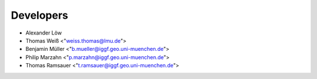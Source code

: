 Developers
==========

* Alexander Löw
* Thomas Weiß <"weiss.thomas@lmu.de">
* Benjamin Müller <"b.mueller@iggf.geo.uni-muenchen.de">
* Philip Marzahn <"p.marzahn@iggf.geo.uni-muenchen.de">
* Thomas Ramsauer <"t.ramsauer@iggf.geo.uni-muenchen.de">
